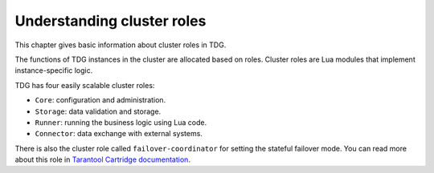 Understanding cluster roles
===========================

This chapter gives basic information about cluster roles in TDG.

The functions of TDG instances in the cluster are allocated based on roles.
Cluster roles are Lua modules that implement instance-specific logic.

TDG has four easily scalable cluster roles:

*   ``Core``: configuration and administration.
*   ``Storage``: data validation and storage.
*   ``Runner``: running the business logic using Lua code.
*   ``Connector``: data exchange with external systems.

There is also the cluster role called ``failover-coordinator`` for setting the stateful failover mode.
You can read more about this role in `Tarantool Cartridge documentation <https://www.tarantool.io/en/doc/latest/book/cartridge/cartridge_dev/#stateful-failover>`_.
